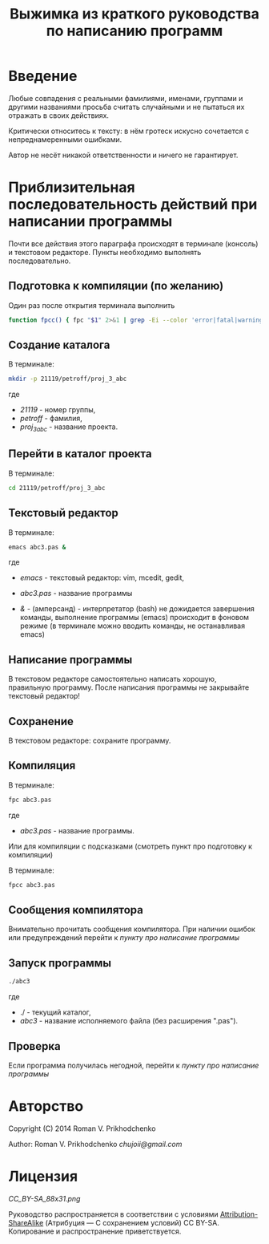 #+STARTUP: indent

#+TOC: headlines 3
#+TOC: listings
#+TOC: tables

#+TITLE: Выжимка из краткого руководства по написанию программ

* Введение

Любые совпадения с реальными фамилиями, именами, группами и другими
названиями просьба считать случайными и не пытаться их отражать в
своих действиях.

Критически относитесь к тексту: в нём гротеск искусно сочетается с
непреднамеренными ошибками.
#+BEGIN_COMMENT
преувеличения с издёвкой
#+END_COMMENT
Автор не несёт никакой ответственности и ничего не гарантирует.

* Приблизительная последовательность действий при написании программы

Почти все действия этого параграфа происходят в терминале (консоль) и
текстовом редакторе. Пункты необходимо выполнять последовательно.

** Подготовка к компиляции (по желанию)
Один раз после открытия терминала выполнить
#+BEGIN_SRC bash
function fpcc() { fpc "$1" 2>&1 | grep -Ei --color 'error|fatal|warning|note|'; }
#+END_SRC


** Создание каталога
В терминале:
#+BEGIN_SRC bash
mkdir -p 21119/petroff/proj_3_abc
#+END_SRC
где 
    - /21119/ - номер группы,
    - /petroff/ - фамилия,
    - /proj_3_abc/ - название проекта.
      
      
    
** Перейти в каталог проекта
В терминале:
#+BEGIN_SRC bash
cd 21119/petroff/proj_3_abc
#+END_SRC


** Текстовый редактор
В терминале:
#+BEGIN_SRC bash
emacs abc3.pas &
#+END_SRC
где
    - /emacs/ - текстовый редактор: vim, mcedit, gedit,
      
    - /abc3.pas/ - название программы
      
    - /&/ - (амперсанд) - интерпретатор (bash) не дожидается
      завершения команды, выполнение программы (emacs) происходит в
      фоновом режиме (в терминале можно вводить команды, не
      останавливая emacs)

** Написание программы
#+NAME: write_program
В текстовом редакторе самостоятельно написать хорошую, правильную
программу. После написания программы не закрывайте текстовый редактор!
      
** Сохранение
В текстовом редакторе: сохраните программу.
       
       
** Компиляция
В терминале:
#+BEGIN_SRC bash
fpc abc3.pas
#+END_SRC

где
    - /abc3.pas/ - название программы.


Или для компиляции с подсказками (смотреть пункт про подготовку к компиляции)

В терминале:
#+BEGIN_SRC bash
fpcc abc3.pas
#+END_SRC
    
** Сообщения компилятора
Внимательно прочитать сообщения компилятора. При наличии ошибок или
предупреждений перейти к [[write_program][пункту про написание программы]]

** Запуск программы

#+BEGIN_SRC bash
./abc3
#+END_SRC

где
    - ./ - текущий каталог,
    - /abc3/ - название исполняемого файла (без расширения ".pas").
      
      
    
** Проверка
Если программа получилась негодной, перейти к [[write_program][пункту про написание
программы]]

   
* Авторство
Copyright (C) 2014 Roman V. Prikhodchenko

Author: Roman V. Prikhodchenko [[chujoii@gmail.com]]

* Лицензия

[[CC_BY-SA_88x31.png]]

Руководство распространяется в соответствии с условиями
[[http://creativecommons.org/licenses/by-sa/3.0/][Attribution-ShareAlike]] (Атрибуция — С сохранением условий) CC BY-SA.
Копирование и распространение приветствуется.
